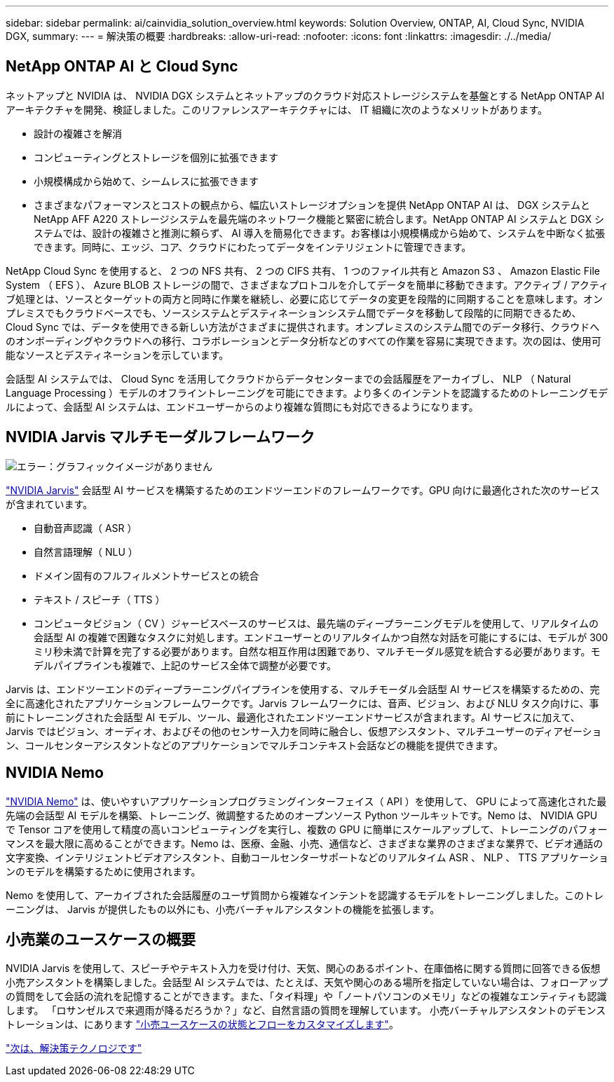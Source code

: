 ---
sidebar: sidebar 
permalink: ai/cainvidia_solution_overview.html 
keywords: Solution Overview, ONTAP, AI, Cloud Sync, NVIDIA DGX, 
summary:  
---
= 解決策の概要
:hardbreaks:
:allow-uri-read: 
:nofooter: 
:icons: font
:linkattrs: 
:imagesdir: ./../media/




== NetApp ONTAP AI と Cloud Sync

ネットアップと NVIDIA は、 NVIDIA DGX システムとネットアップのクラウド対応ストレージシステムを基盤とする NetApp ONTAP AI アーキテクチャを開発、検証しました。このリファレンスアーキテクチャには、 IT 組織に次のようなメリットがあります。

* 設計の複雑さを解消
* コンピューティングとストレージを個別に拡張できます
* 小規模構成から始めて、シームレスに拡張できます
* さまざまなパフォーマンスとコストの観点から、幅広いストレージオプションを提供 NetApp ONTAP AI は、 DGX システムと NetApp AFF A220 ストレージシステムを最先端のネットワーク機能と緊密に統合します。NetApp ONTAP AI システムと DGX システムでは、設計の複雑さと推測に頼らず、 AI 導入を簡易化できます。お客様は小規模構成から始めて、システムを中断なく拡張できます。同時に、エッジ、コア、クラウドにわたってデータをインテリジェントに管理できます。


NetApp Cloud Sync を使用すると、 2 つの NFS 共有、 2 つの CIFS 共有、 1 つのファイル共有と Amazon S3 、 Amazon Elastic File System （ EFS ）、 Azure BLOB ストレージの間で、さまざまなプロトコルを介してデータを簡単に移動できます。アクティブ / アクティブ処理とは、ソースとターゲットの両方と同時に作業を継続し、必要に応じてデータの変更を段階的に同期することを意味します。オンプレミスでもクラウドベースでも、ソースシステムとデスティネーションシステム間でデータを移動して段階的に同期できるため、 Cloud Sync では、データを使用できる新しい方法がさまざまに提供されます。オンプレミスのシステム間でのデータ移行、クラウドへのオンボーディングやクラウドへの移行、コラボレーションとデータ分析などのすべての作業を容易に実現できます。次の図は、使用可能なソースとデスティネーションを示しています。

会話型 AI システムでは、 Cloud Sync を活用してクラウドからデータセンターまでの会話履歴をアーカイブし、 NLP （ Natural Language Processing ）モデルのオフライントレーニングを可能にできます。より多くのインテントを認識するためのトレーニングモデルによって、会話型 AI システムは、エンドユーザーからのより複雑な質問にも対応できるようになります。



== NVIDIA Jarvis マルチモーダルフレームワーク

image:cainvidia_image2.png["エラー：グラフィックイメージがありません"]

https://devblogs.nvidia.com/introducing-jarvis-framework-for-gpu-accelerated-conversational-ai-apps/["NVIDIA Jarvis"^] 会話型 AI サービスを構築するためのエンドツーエンドのフレームワークです。GPU 向けに最適化された次のサービスが含まれています。

* 自動音声認識（ ASR ）
* 自然言語理解（ NLU ）
* ドメイン固有のフルフィルメントサービスとの統合
* テキスト / スピーチ（ TTS ）
* コンピュータビジョン（ CV ）ジャービスベースのサービスは、最先端のディープラーニングモデルを使用して、リアルタイムの会話型 AI の複雑で困難なタスクに対処します。エンドユーザーとのリアルタイムかつ自然な対話を可能にするには、モデルが 300 ミリ秒未満で計算を完了する必要があります。自然な相互作用は困難であり、マルチモーダル感覚を統合する必要があります。モデルパイプラインも複雑で、上記のサービス全体で調整が必要です。


Jarvis は、エンドツーエンドのディープラーニングパイプラインを使用する、マルチモーダル会話型 AI サービスを構築するための、完全に高速化されたアプリケーションフレームワークです。Jarvis フレームワークには、音声、ビジョン、および NLU タスク向けに、事前にトレーニングされた会話型 AI モデル、ツール、最適化されたエンドツーエンドサービスが含まれます。AI サービスに加えて、 Jarvis ではビジョン、オーディオ、およびその他のセンサー入力を同時に融合し、仮想アシスタント、マルチユーザーのディアゼーション、コールセンターアシスタントなどのアプリケーションでマルチコンテキスト会話などの機能を提供できます。



== NVIDIA Nemo

https://developer.nvidia.com/nvidia-nemo["NVIDIA Nemo"^] は、使いやすいアプリケーションプログラミングインターフェイス（ API ）を使用して、 GPU によって高速化された最先端の会話型 AI モデルを構築、トレーニング、微調整するためのオープンソース Python ツールキットです。Nemo は、 NVIDIA GPU で Tensor コアを使用して精度の高いコンピューティングを実行し、複数の GPU に簡単にスケールアップして、トレーニングのパフォーマンスを最大限に高めることができます。Nemo は、医療、金融、小売、通信など、さまざまな業界のさまざまな業界で、ビデオ通話の文字変換、インテリジェントビデオアシスタント、自動コールセンターサポートなどのリアルタイム ASR 、 NLP 、 TTS アプリケーションのモデルを構築するために使用されます。

Nemo を使用して、アーカイブされた会話履歴のユーザ質問から複雑なインテントを認識するモデルをトレーニングしました。このトレーニングは、 Jarvis が提供したもの以外にも、小売バーチャルアシスタントの機能を拡張します。



== 小売業のユースケースの概要

NVIDIA Jarvis を使用して、スピーチやテキスト入力を受け付け、天気、関心のあるポイント、在庫価格に関する質問に回答できる仮想小売アシスタントを構築しました。会話型 AI システムでは、たとえば、天気や関心のある場所を指定していない場合は、フォローアップの質問をして会話の流れを記憶することができます。また、「タイ料理」や「ノートパソコンのメモリ」などの複雑なエンティティも認識します。 「ロサンゼルスで来週雨が降るだろうか？」など、自然言語の質問を理解しています。 小売バーチャルアシスタントのデモンストレーションは、にあります https://cainvidia_customize_states_and_flows_for_retail_use_case.html["小売ユースケースの状態とフローをカスタマイズします"]。

link:cainvidia_solution_technology.html["次は、解決策テクノロジです"]

